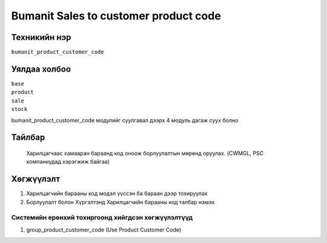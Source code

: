 **************************************
Bumanit Sales to customer product code
**************************************

.. |

Техникийн нэр
=============

``bumanit_product_customer_code``

.. |

Уялдаа холбоо
=============

| ``base``
| ``product``
| ``sale``
| ``stock``


bumanit_product_customer_code модулийг суулгавал дээрх 4 модуль дагаж суух болно

Тайлбар
=======

 Харилцагчаас хамааран бараанд код оноож борлуулалтын мөрөнд оруулах.
 (CWMGL, PSC компаниудад хэрэгжиж байгаа)

.. |

Хөгжүүлэлт
==========

1.  Харилцагчийн барааны код модэл үүссэн ба бараан дээр тохируулах
2.  Борлуулалт болон Хүргэлтэнд Харилцагчийн барааны код талбар нэмэх


Системийн ерөнхий тохиргоонд хийгдсэн хөгжүүлэлтүүд
-------------------------------------------------------------
1. group_product_customer_code (Use Product Customer Code)